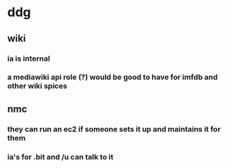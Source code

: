 * ddg
** wiki
*** ia is internal
*** a mediawiki api role (?) would be good to have for imfdb and other wiki spices
** nmc
*** they can run an ec2 if someone sets it up and maintains it for them
*** ia's for .bit and /u can talk to it
